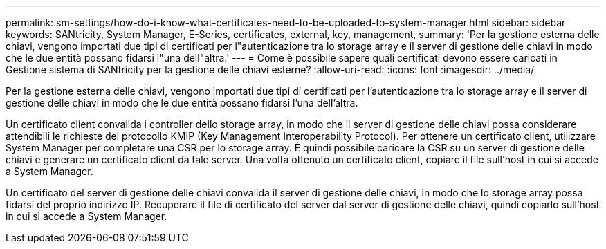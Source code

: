 ---
permalink: sm-settings/how-do-i-know-what-certificates-need-to-be-uploaded-to-system-manager.html 
sidebar: sidebar 
keywords: SANtricity, System Manager, E-Series, certificates, external, key, management, 
summary: 'Per la gestione esterna delle chiavi, vengono importati due tipi di certificati per l"autenticazione tra lo storage array e il server di gestione delle chiavi in modo che le due entità possano fidarsi l"una dell"altra.' 
---
= Come è possibile sapere quali certificati devono essere caricati in Gestione sistema di SANtricity per la gestione delle chiavi esterne?
:allow-uri-read: 
:icons: font
:imagesdir: ../media/


[role="lead"]
Per la gestione esterna delle chiavi, vengono importati due tipi di certificati per l'autenticazione tra lo storage array e il server di gestione delle chiavi in modo che le due entità possano fidarsi l'una dell'altra.

Un certificato client convalida i controller dello storage array, in modo che il server di gestione delle chiavi possa considerare attendibili le richieste del protocollo KMIP (Key Management Interoperability Protocol). Per ottenere un certificato client, utilizzare System Manager per completare una CSR per lo storage array. È quindi possibile caricare la CSR su un server di gestione delle chiavi e generare un certificato client da tale server. Una volta ottenuto un certificato client, copiare il file sull'host in cui si accede a System Manager.

Un certificato del server di gestione delle chiavi convalida il server di gestione delle chiavi, in modo che lo storage array possa fidarsi del proprio indirizzo IP. Recuperare il file di certificato del server dal server di gestione delle chiavi, quindi copiarlo sull'host in cui si accede a System Manager.
